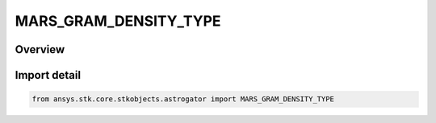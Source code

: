MARS_GRAM_DENSITY_TYPE
======================

.. py:class:: MARS_GRAM_DENSITY_TYPE

   IntEnum


.. py:currentmodule:: ansys.stk.core.stkobjects.astrogator

Overview
--------

Import detail
-------------

.. code-block:: python

    from ansys.stk.core.stkobjects.astrogator import MARS_GRAM_DENSITY_TYPE


